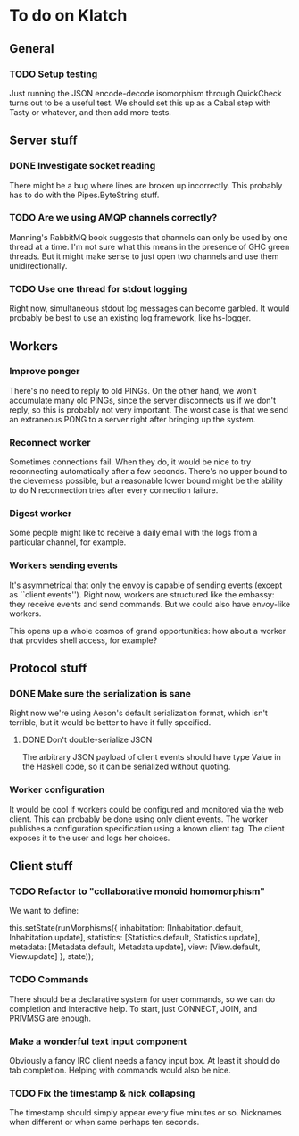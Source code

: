 * To do on Klatch

** General

*** TODO Setup testing

Just running the JSON encode-decode isomorphism through QuickCheck
turns out to be a useful test.  We should set this up as a Cabal step
with Tasty or whatever, and then add more tests.

** Server stuff

*** DONE Investigate socket reading
There might be a bug where lines are broken up incorrectly.  This
probably has to do with the Pipes.ByteString stuff.

*** TODO Are we using AMQP channels correctly?
Manning's RabbitMQ book suggests that channels can only be used by one
thread at a time.  I'm not sure what this means in the presence of GHC
green threads.  But it might make sense to just open two channels and
use them unidirectionally.

*** TODO Use one thread for stdout logging
Right now, simultaneous stdout log messages can become garbled.  It
would probably be best to use an existing log framework, like
hs-logger.

** Workers

*** Improve ponger
There's no need to reply to old PINGs.  On the other hand, we won't
accumulate many old PINGs, since the server disconnects us if we don't
reply, so this is probably not very important.  The worst case is that
we send an extraneous PONG to a server right after bringing up the
system.

*** Reconnect worker
Sometimes connections fail.  When they do, it would be nice to try
reconnecting automatically after a few seconds.  There's no upper
bound to the cleverness possible, but a reasonable lower bound might
be the ability to do N reconnection tries after every connection
failure.

*** Digest worker
Some people might like to receive a daily email with the logs from a
particular channel, for example.

*** Workers sending events
It's asymmetrical that only the envoy is capable of sending events
(except as ``client events'').  Right now, workers are structured like
the embassy: they receive events and send commands.  But we could also
have envoy-like workers.

This opens up a whole cosmos of grand opportunities: how about a
worker that provides shell access, for example?

** Protocol stuff

*** DONE Make sure the serialization is sane
Right now we're using Aeson's default serialization format, which
isn't terrible, but it would be better to have it fully specified.

**** DONE Don't double-serialize JSON
The arbitrary JSON payload of client events should have type Value in
the Haskell code, so it can be serialized without quoting.

*** Worker configuration
It would be cool if workers could be configured and monitored via the
web client.  This can probably be done using only client events.  The
worker publishes a configuration specification using a known client
tag.  The client exposes it to the user and logs her choices.

** Client stuff

*** TODO Refactor to "collaborative monoid homomorphism"
We want to define:

  this.setState(runMorphisms({
    inhabitation: [Inhabitation.default, Inhabitation.update],
    statistics: [Statistics.default, Statistics.update],
    metadata: [Metadata.default, Metadata.update],
    view: [View.default, View.update]
  }, state));

*** TODO Commands
There should be a declarative system for user commands, so we can do
completion and interactive help.  To start, just CONNECT, JOIN, and
PRIVMSG are enough.

*** Make a wonderful text input component
Obviously a fancy IRC client needs a fancy input box.  At least it
should do tab completion.  Helping with commands would also be nice.

*** TODO Fix the timestamp & nick collapsing
The timestamp should simply appear every five minutes or so.
Nicknames when different or when same perhaps ten seconds.
